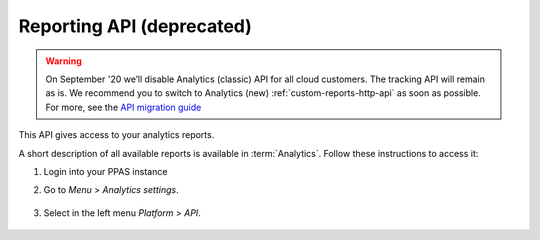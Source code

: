 Reporting API (deprecated)
==========================

.. warning:: On September '20 we’ll disable Analytics (classic) API for all cloud customers. The tracking API will remain as is. We recommend you to switch to Analytics (new) :ref:`custom-reports-http-api` as soon as possible. For more, see the `API migration guide <https://help.piwik.pro/support/migrate/analytics-new-api-migration-guide/>`_

This API gives access to your analytics reports.

A short description of all available reports is available in :term:`Analytics`. Follow these instructions to access it:

#. Login into your PPAS instance
#. Go to `Menu` > `Analytics settings`.

    .. image:: ../_static/images/menu.png
        :alt: Menu with Analytics setting

#. Select in the left menu `Platform` > `API`.

    .. image:: ../_static/images/platform-api.png
